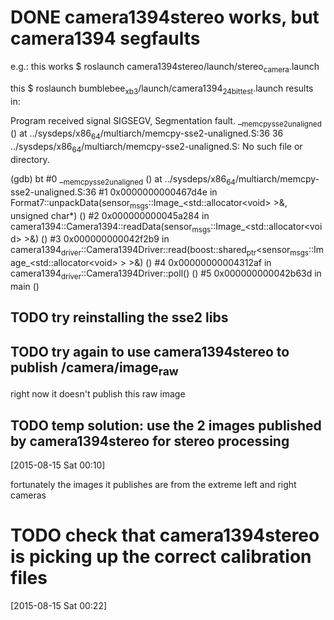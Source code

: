 * DONE camera1394stereo works, but camera1394 segfaults
e.g.:
this works
$ roslaunch camera1394stereo/launch/stereo_camera.launch 

this
$ roslaunch bumblebee_xb3/launch/camera1394_24bit_test.launch
results in:

Program received signal SIGSEGV, Segmentation fault.
__memcpy_sse2_unaligned () at ../sysdeps/x86_64/multiarch/memcpy-sse2-unaligned.S:36
36	../sysdeps/x86_64/multiarch/memcpy-sse2-unaligned.S: No such file or directory.

(gdb) bt
#0  __memcpy_sse2_unaligned () at ../sysdeps/x86_64/multiarch/memcpy-sse2-unaligned.S:36
#1  0x0000000000467d4e in Format7::unpackData(sensor_msgs::Image_<std::allocator<void> >&, unsigned char*) ()
#2  0x000000000045a284 in camera1394::Camera1394::readData(sensor_msgs::Image_<std::allocator<void> >&) ()
#3  0x000000000042f2b9 in camera1394_driver::Camera1394Driver::read(boost::shared_ptr<sensor_msgs::Image_<std::allocator<void> > >&) ()
#4  0x00000000004312af in camera1394_driver::Camera1394Driver::poll() ()
#5  0x000000000042b63d in main ()

** TODO try reinstalling the sse2 libs
** TODO try again to use camera1394stereo to publish /camera/image_raw
right now it doesn't publish this raw image
** TODO temp solution: use the 2 images published by camera1394stereo for stereo processing
[2015-08-15 Sat 00:10]

fortunately the images it publishes are from the extreme left and right cameras
* TODO check that camera1394stereo is picking up the correct calibration files
[2015-08-15 Sat 00:22]
